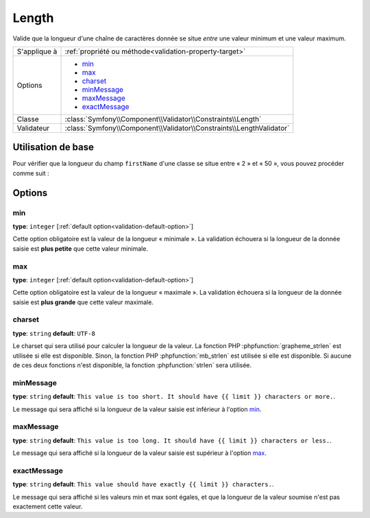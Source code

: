 Length
======

Valide que la longueur d'une chaîne de caractères donnée se situe *entre* une
valeur minimum et une valeur maximum.

+----------------+----------------------------------------------------------------------+
| S'applique à   | :ref:`propriété ou méthode<validation-property-target>`              |
+----------------+----------------------------------------------------------------------+
| Options        | - `min`_                                                             |
|                | - `max`_                                                             |
|                | - `charset`_                                                         |
|                | - `minMessage`_                                                      |
|                | - `maxMessage`_                                                      |
|                | - `exactMessage`_                                                    |
+----------------+----------------------------------------------------------------------+
| Classe         | :class:`Symfony\\Component\\Validator\\Constraints\\Length`          |
+----------------+----------------------------------------------------------------------+
| Validateur     | :class:`Symfony\\Component\\Validator\\Constraints\\LengthValidator` |
+----------------+----------------------------------------------------------------------+

Utilisation de base
-------------------

Pour vérifier que la longueur du champ ``firstName`` d'une classe se situe entre
« 2 » et « 50 », vous pouvez procéder comme suit :

.. configuration-block::

    .. code-block:: yaml

        # src/Acme/EventBundle/Resources/config/validation.yml
        Acme\EventBundle\Entity\Participant:
            properties:
                firstName:
                    - Length:
                        min: 2
                        max: 50
                        minMessage: "Votre nom doit faire au moins {{ limit }} caractères"
                        maxMessage: "Votre nom ne peut pas être plus long que {{ limit }} caractères"

    .. code-block:: php-annotations

        // src/Acme/EventBundle/Entity/Participant.php
        namespace Acme\EventBundle\Entity;

        use Symfony\Component\Validator\Constraints as Assert;

        class Participant
        {
            /**
             * @Assert\Length(
             *      min = "2",
             *      max = "50",
             *      minMessage = "Votre nom doit faire au moins {{ limit }} caractères",
             *      maxMessage = "Votre nom ne peut pas être plus long que {{ limit }} caractères"
             * )
             */
             protected $firstName;
        }

    .. code-block:: xml

        <!-- src/Acme/EventBundle/Resources/config/validation.xml -->
        <class name="Acme\EventBundle\Entity\Participant">
            <property name="firstName">
                <constraint name="Length">
                    <option name="min">2</option>
                    <option name="max">50</option>
                    <option name="minMessage">Votre nom doit faire au moins {{ limit }} caractères</option>
                    <option name="maxMessage">Votre nom ne peut pas être plus long que {{ limit }} caractères</option>
                </constraint>
            </property>
        </class>

    .. code-block:: php

        // src/Acme/EventBundle/Entity/Participant.php
        namespace Acme\EventBundle\Entity;

        use Symfony\Component\Validator\Mapping\ClassMetadata;
        use Symfony\Component\Validator\Constraints as Assert;

        class Participant
        {
            public static function loadValidatorMetadata(ClassMetadata $metadata)
            {
                $metadata->addPropertyConstraint('firstName', new Assert\Length(array(
                    'min'        => 2,
                    'max'        => 50,
                    'minMessage' => 'Votre nom doit faire au moins {{ limit }} caractères',
                    'maxMessage' => 'Votre nom ne peut pas être plus long que {{ limit }} caractères',
                )));
            }
        }

Options
-------

min
~~~

**type**: ``integer`` [:ref:`default option<validation-default-option>`]

Cette option obligatoire est la valeur de la longueur « minimale ». La validation échouera
si la longueur de la donnée saisie est **plus petite** que cette valeur minimale.

max
~~~

**type**: ``integer`` [:ref:`default option<validation-default-option>`]

Cette option obligatoire est la valeur de la longueur « maximale ». La validation échouera
si la longueur de la donnée saisie est **plus grande** que cette valeur maximale.

charset
~~~~~~~

**type**: ``string``  **default**: ``UTF-8``

Le charset qui sera utilisé pour calculer la longueur de la valeur. La fonction PHP
:phpfunction:`grapheme_strlen` est utilisée si elle est disponible. Sinon, la fonction PHP
:phpfunction:`mb_strlen` est utilisée si elle est disponible. Si aucune de ces deux fonctions
n'est disponible, la fonction :phpfunction:`strlen` sera utilisée.

minMessage
~~~~~~~~~~

**type**: ``string`` **default**: ``This value is too short. It should have {{ limit }} characters or more.``.

Le message qui sera affiché si la longueur de la valeur saisie est inférieur à l'option `min`_.

maxMessage
~~~~~~~~~~

**type**: ``string`` **default**: ``This value is too long. It should have {{ limit }} characters or less.``.

Le message qui sera affiché si la longueur de la valeur saisie est supérieur à l'option `max`_.

exactMessage
~~~~~~~~~~~~

**type**: ``string`` **default**: ``This value should have exactly {{ limit }} characters.``.

Le message qui sera affiché si les valeurs min et max sont égales, et que la longueur
de la valeur soumise n'est pas exactement cette valeur.
